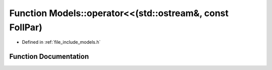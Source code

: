.. _exhale_function_namespace_models_1a322ba4df5ecd2c7fbec05df2e81ae9e2:

Function Models::operator<<(std::ostream&, const FollPar)
=========================================================

- Defined in :ref:`file_include_models.h`


Function Documentation
----------------------


.. doxygenfunction:: Models::operator<<(std::ostream&, const FollPar)
